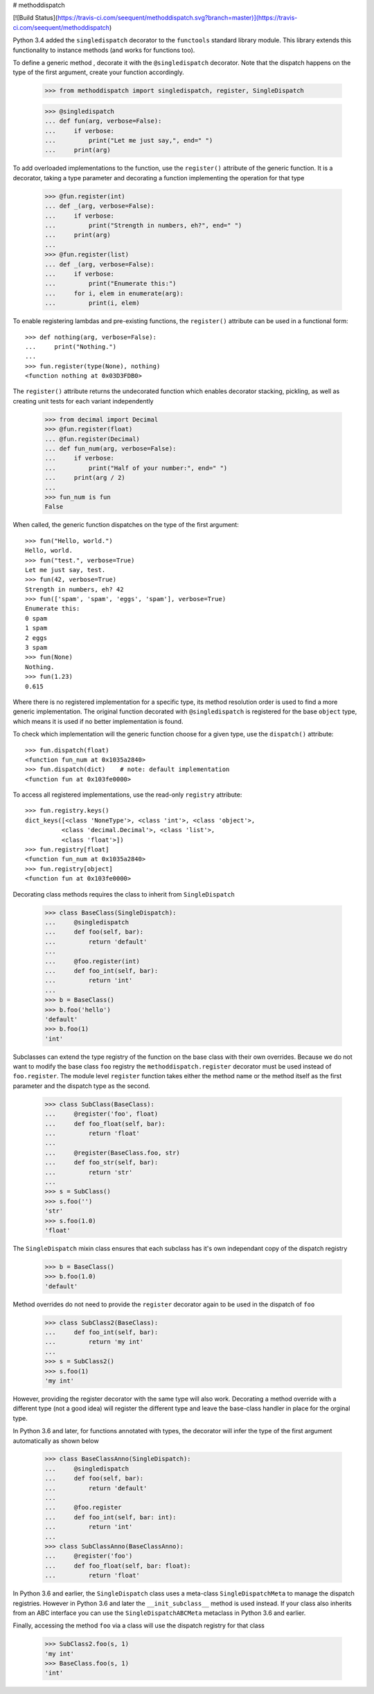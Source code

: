 # methoddispatch

[![Build Status](https://travis-ci.com/seequent/methoddispatch.svg?branch=master)](https://travis-ci.com/seequent/methoddispatch)

Python 3.4 added the ``singledispatch`` decorator to the ``functools`` standard library module.
This library extends this functionality to instance methods (and works for functions too).

To define a generic method , decorate it with the ``@singledispatch`` decorator. Note that the dispatch happens on the type of the first argument, create your function accordingly.

    >>> from methoddispatch import singledispatch, register, SingleDispatch

    >>> @singledispatch
    ... def fun(arg, verbose=False):
    ...     if verbose:
    ...         print("Let me just say,", end=" ")
    ...     print(arg)

To add overloaded implementations to the function, use the ``register()`` attribute of the generic function. It is a decorator, taking a type parameter and decorating a function implementing the operation for that type

    >>> @fun.register(int)
    ... def _(arg, verbose=False):
    ...     if verbose:
    ...         print("Strength in numbers, eh?", end=" ")
    ...     print(arg)
    ...
    >>> @fun.register(list)
    ... def _(arg, verbose=False):
    ...     if verbose:
    ...         print("Enumerate this:")
    ...     for i, elem in enumerate(arg):
    ...         print(i, elem)

To enable registering lambdas and pre-existing functions, the ``register()`` attribute can be used in a functional form::

    >>> def nothing(arg, verbose=False):
    ...     print("Nothing.")
    ...
    >>> fun.register(type(None), nothing)
    <function nothing at 0x03D3FDB0>

The ``register()`` attribute returns the undecorated function which enables decorator stacking, pickling, as well as creating unit tests for each variant independently

    >>> from decimal import Decimal
    >>> @fun.register(float)
    ... @fun.register(Decimal)
    ... def fun_num(arg, verbose=False):
    ...     if verbose:
    ...         print("Half of your number:", end=" ")
    ...     print(arg / 2)
    ...
    >>> fun_num is fun
    False

When called, the generic function dispatches on the type of the first argument::

    >>> fun("Hello, world.")
    Hello, world.
    >>> fun("test.", verbose=True)
    Let me just say, test.
    >>> fun(42, verbose=True)
    Strength in numbers, eh? 42
    >>> fun(['spam', 'spam', 'eggs', 'spam'], verbose=True)
    Enumerate this:
    0 spam
    1 spam
    2 eggs
    3 spam
    >>> fun(None)
    Nothing.
    >>> fun(1.23)
    0.615

Where there is no registered implementation for a specific type, its method resolution order is used to find a more generic implementation. The original function decorated with ``@singledispatch`` is registered for the base ``object`` type, which means it is used if no better implementation is found.

To check which implementation will the generic function choose for a given type, use the ``dispatch()`` attribute::

    >>> fun.dispatch(float)
    <function fun_num at 0x1035a2840>
    >>> fun.dispatch(dict)    # note: default implementation
    <function fun at 0x103fe0000>

To access all registered implementations, use the read-only ``registry`` attribute::

    >>> fun.registry.keys()
    dict_keys([<class 'NoneType'>, <class 'int'>, <class 'object'>,
              <class 'decimal.Decimal'>, <class 'list'>,
              <class 'float'>])
    >>> fun.registry[float]
    <function fun_num at 0x1035a2840>
    >>> fun.registry[object]
    <function fun at 0x103fe0000>

Decorating class methods requires the class to inherit from ``SingleDispatch``

    >>> class BaseClass(SingleDispatch):
    ...     @singledispatch
    ...     def foo(self, bar):
    ...         return 'default'
    ...
    ...     @foo.register(int)
    ...     def foo_int(self, bar):
    ...         return 'int'
    ...
    >>> b = BaseClass()
    >>> b.foo('hello')
    'default'
    >>> b.foo(1)
    'int'

Subclasses can extend the type registry of the function on the base class with their own overrides.
Because we do not want to modify the base class ``foo`` registry the ``methoddispatch.register`` decorator must be used instead of ``foo.register``.  The module level ``register`` function takes either the method name or the method itself as the first parameter and the dispatch type as the second.

    >>> class SubClass(BaseClass):
    ...     @register('foo', float)
    ...     def foo_float(self, bar):
    ...         return 'float'
    ...
    ...     @register(BaseClass.foo, str)
    ...     def foo_str(self, bar):
    ...         return 'str'
    ...
    >>> s = SubClass()
    >>> s.foo('')
    'str'
    >>> s.foo(1.0)
    'float'

The ``SingleDispatch`` mixin class ensures that each subclass has it's own independant copy of the dispatch registry

    >>> b = BaseClass()
    >>> b.foo(1.0)
    'default'

Method overrides do not need to provide the ``register`` decorator again to be used in the dispatch of ``foo``

    >>> class SubClass2(BaseClass):
    ...     def foo_int(self, bar):
    ...         return 'my int'
    ...
    >>> s = SubClass2()
    >>> s.foo(1)
    'my int'

However, providing the register decorator with the same type will also work.
Decorating a method override with a different type (not a good idea) will register the different type and leave the base-class handler in place for the orginal type.

In Python 3.6 and later, for functions annotated with types, the decorator will infer the type of the first argument automatically as shown below

    >>> class BaseClassAnno(SingleDispatch):
    ...     @singledispatch
    ...     def foo(self, bar):
    ...         return 'default'
    ...
    ...     @foo.register
    ...     def foo_int(self, bar: int):
    ...         return 'int'
    ...
    >>> class SubClassAnno(BaseClassAnno):
    ...     @register('foo')
    ...     def foo_float(self, bar: float):
    ...         return 'float'

In Python 3.6 and earlier, the ``SingleDispatch`` class uses a meta-class ``SingleDispatchMeta`` to manage the dispatch registries.  However in Python 3.6 and later the ``__init_subclass__`` method is used instead.
If your class also inherits from an ABC interface you can use the ``SingleDispatchABCMeta`` metaclass in Python 3.6 and earlier.

Finally, accessing the method ``foo`` via a class will use the dispatch registry for that class

      >>> SubClass2.foo(s, 1)
      'my int'
      >>> BaseClass.foo(s, 1)
      'int'



